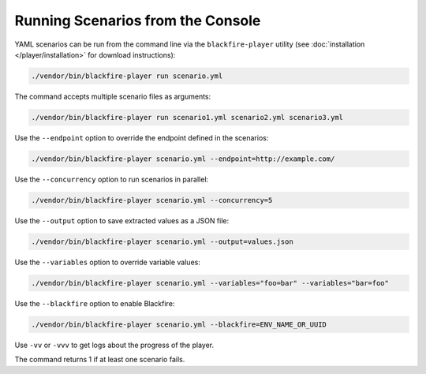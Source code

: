 Running Scenarios from the Console
----------------------------------

YAML scenarios can be run from the command line via the ``blackfire-player``
utility (see :doc:`installation </player/installation>` for download
instructions):

.. code-block:: bash

    ./vendor/bin/blackfire-player run scenario.yml

The command accepts multiple scenario files as arguments:

.. code-block:: bash

    ./vendor/bin/blackfire-player run scenario1.yml scenario2.yml scenario3.yml

Use the ``--endpoint`` option to override the endpoint defined in the scenarios:

.. code-block:: bash

    ./vendor/bin/blackfire-player scenario.yml --endpoint=http://example.com/

Use the ``--concurrency`` option to run scenarios in parallel:

.. code-block:: bash

     ./vendor/bin/blackfire-player scenario.yml --concurrency=5

Use the ``--output`` option to save extracted values as a JSON file:

.. code-block:: bash

    ./vendor/bin/blackfire-player scenario.yml --output=values.json

Use the ``--variables`` option to override variable values:

.. code-block:: bash

     ./vendor/bin/blackfire-player scenario.yml --variables="foo=bar" --variables="bar=foo"

Use the ``--blackfire`` option to enable Blackfire:

.. code-block:: bash

     ./vendor/bin/blackfire-player scenario.yml --blackfire=ENV_NAME_OR_UUID

Use ``-vv`` or ``-vvv`` to get logs about the progress of the player.

The command returns 1 if at least one scenario fails.

